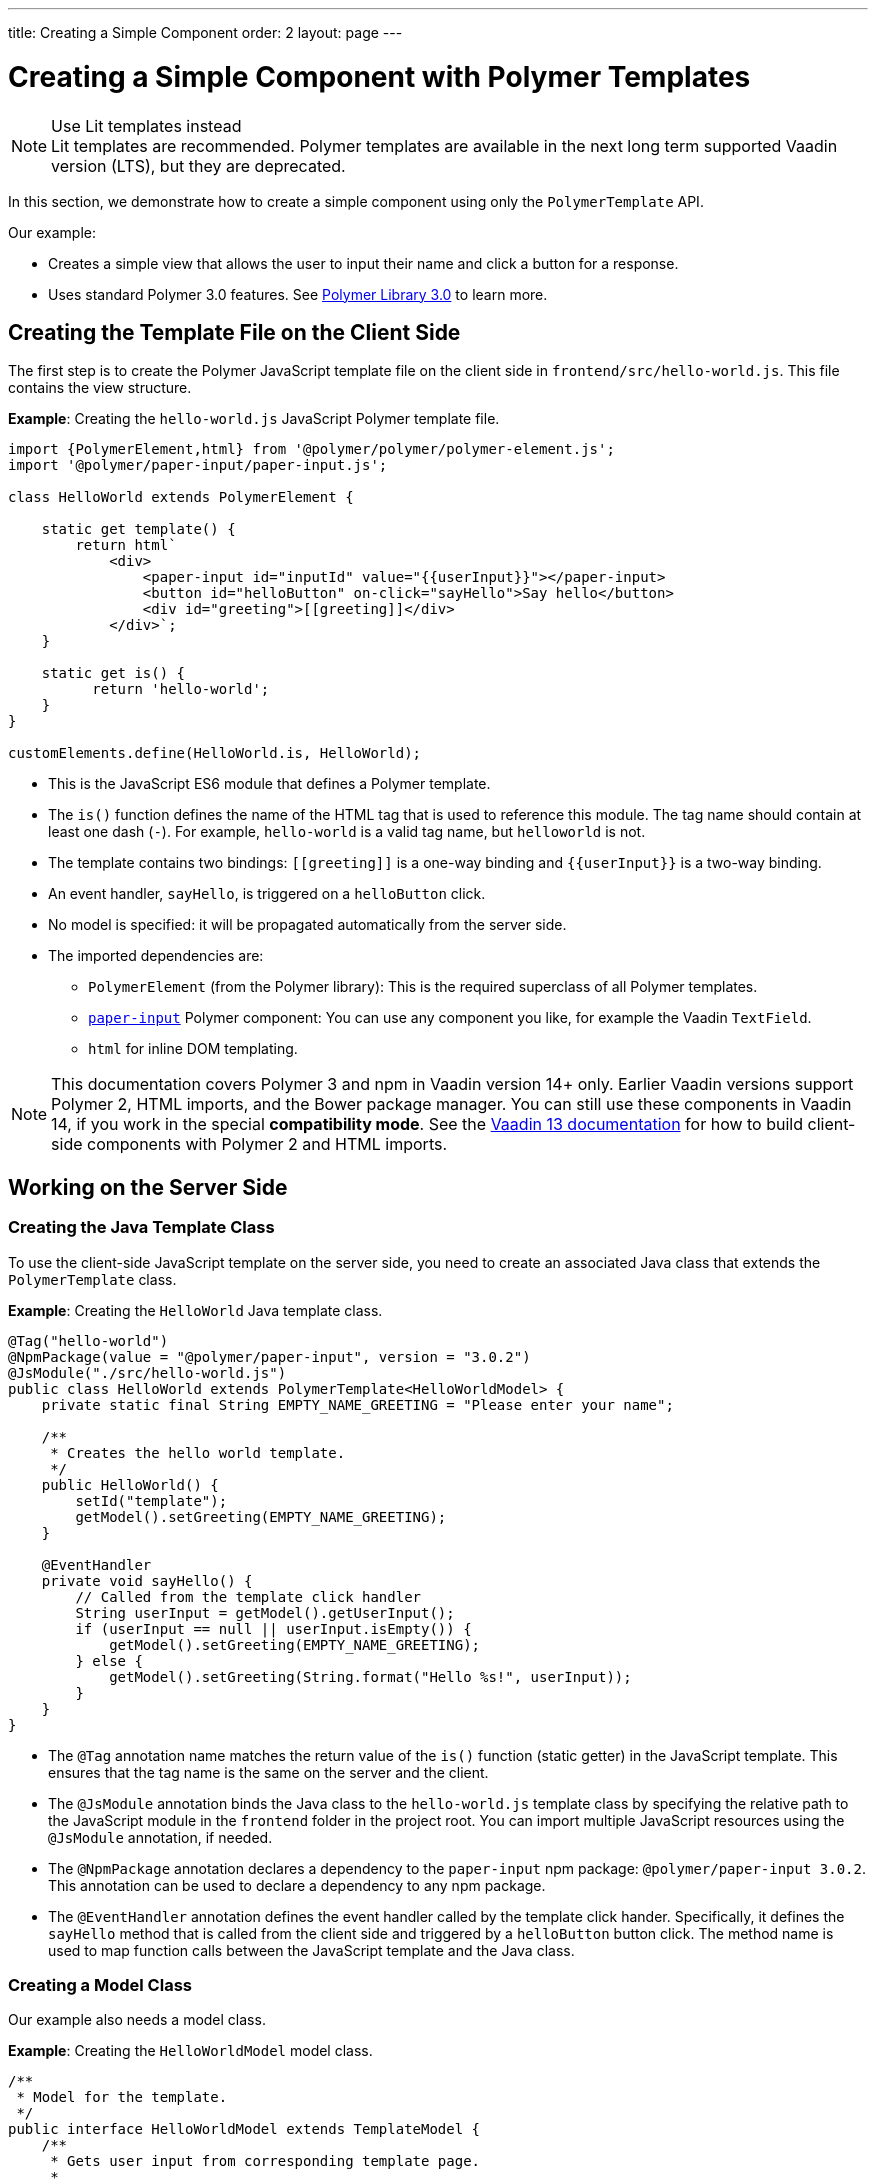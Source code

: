 ---
title: Creating a Simple Component
order: 2
layout: page
---


= Creating a Simple Component with Polymer Templates

.Use Lit templates instead
NOTE: Lit templates are recommended. Polymer templates are available in the next long term supported Vaadin version (LTS), but they are deprecated.

In this section, we demonstrate how to create a simple component using only the `PolymerTemplate` API.

Our example:

* Creates a simple view that allows the user to input their name and click a button for a response.

* Uses standard Polymer 3.0 features. See https://www.polymer-project.org/3.0/docs/about_30[Polymer Library 3.0] to learn more.



== Creating the Template File on the Client Side

The first step is to create the Polymer JavaScript template file on the client side in `frontend/src/hello-world.js`. This file contains the view structure.

*Example*: Creating the `hello-world.js` JavaScript Polymer template file.

[source,js]
----
import {PolymerElement,html} from '@polymer/polymer/polymer-element.js';
import '@polymer/paper-input/paper-input.js';

class HelloWorld extends PolymerElement {

    static get template() {
        return html`
            <div>
                <paper-input id="inputId" value="{{userInput}}"></paper-input>
                <button id="helloButton" on-click="sayHello">Say hello</button>
                <div id="greeting">[[greeting]]</div>
            </div>`;
    }

    static get is() {
          return 'hello-world';
    }
}

customElements.define(HelloWorld.is, HelloWorld);
----

* This is the JavaScript ES6 module that defines a Polymer template.
* The `is()` function defines the name of the HTML tag that is used to reference this module. The tag name should contain at least one dash (`-`). For example, `hello-world` is a valid tag name, but `helloworld` is not.
* The template contains two bindings: `\[[greeting]]` is a one-way binding and `{{userInput}}` is a two-way binding.
* An event handler, `sayHello`, is triggered on a `helloButton` click.
* No model is specified: it will be propagated automatically from the server side.
* The imported dependencies are:
** `PolymerElement` (from the Polymer library): This is the required superclass of all Polymer templates.
** https://github.com/PolymerElements/paper-input[`paper-input`] Polymer component: You can use any component you like, for example the Vaadin `TextField`.
** `html` for inline DOM templating.

[NOTE]
This documentation covers Polymer 3 and npm in Vaadin version 14+ only. Earlier Vaadin versions support Polymer 2, HTML imports, and the Bower package manager. You can still use these components in Vaadin 14, if you work in the special *compatibility mode*. See the https://vaadin.com/docs/v13/flow/templates/polymer-templates/tutorial-template-basic.html[Vaadin 13 documentation] for how to build client-side components with Polymer 2 and HTML imports.


== Working on the Server Side

=== Creating the Java Template Class

To use the client-side JavaScript template on the server side, you need to create an associated Java class that extends the `PolymerTemplate` class.

*Example*: Creating the `HelloWorld` Java template class.

[source,java]
----
@Tag("hello-world")
@NpmPackage(value = "@polymer/paper-input", version = "3.0.2")
@JsModule("./src/hello-world.js")
public class HelloWorld extends PolymerTemplate<HelloWorldModel> {
    private static final String EMPTY_NAME_GREETING = "Please enter your name";

    /**
     * Creates the hello world template.
     */
    public HelloWorld() {
        setId("template");
        getModel().setGreeting(EMPTY_NAME_GREETING);
    }

    @EventHandler
    private void sayHello() {
        // Called from the template click handler
        String userInput = getModel().getUserInput();
        if (userInput == null || userInput.isEmpty()) {
            getModel().setGreeting(EMPTY_NAME_GREETING);
        } else {
            getModel().setGreeting(String.format("Hello %s!", userInput));
        }
    }
}
----
* The `@Tag` annotation name matches the return value of the `is()` function (static getter) in the JavaScript template. This ensures that the tag name is the same on the server and the client.
* The `@JsModule` annotation binds the Java class to the `hello-world.js` template class by specifying the relative path to the JavaScript module in the `frontend` folder in the project root. You can import multiple JavaScript resources using the `@JsModule` annotation, if needed.
* The `@NpmPackage` annotation declares a dependency to the `paper-input` npm package: `@polymer/paper-input 3.0.2`. This annotation can be used to declare a dependency to any npm package.
* The `@EventHandler` annotation defines the event handler called by the template click hander. Specifically, it defines the `sayHello` method that is called from the client side and triggered by a `helloButton` button click. The method name is used to map function calls between the JavaScript template and the Java class.

=== Creating a Model Class

Our example also needs a model class.

*Example*: Creating the `HelloWorldModel` model class.

[source,java]
----
/**
 * Model for the template.
 */
public interface HelloWorldModel extends TemplateModel {
    /**
     * Gets user input from corresponding template page.
     *
     * @return user input string
     */
    String getUserInput();

    /**
     * Sets greeting that is displayed in corresponding template page.
     *
     * @param greeting
     *            greeting string
     */
    void setGreeting(String greeting);
}
----

* The model class describes all properties passed to the `html` template and used on the client side.
* It is a simple Java interface that:
** Extends the `TemplateModel` interface.
** Defines getter and/or setter methods for properties.
* To use a model, you need to specify it when extending the `PolymerTemplate` class. It is not necessary to create a model object yourself, because Vaadin handles this for you. All you need to do is create the interface.
* You can access the model instance using the `getModel()` method inside the template Java class.


== Using the Polymer Template

You can now use the `HelloWorld` component in the same way as any other component.

*Example*: Using the `HelloWorld` component in a Java class.

[source,java]
----
HelloWorld hello = new HelloWorld();

Div layout = new Div();
layout.add(hello);
----

[NOTE]
Some browsers, like IE11 and Safari 9, do not support ES modules. To ensure that your component works in these browsers, you can configure this in the `vaadin-maven-plugin` in your `pom.xml`. See <<{articles}/guide/production#,Deploying to Production>> for more.
